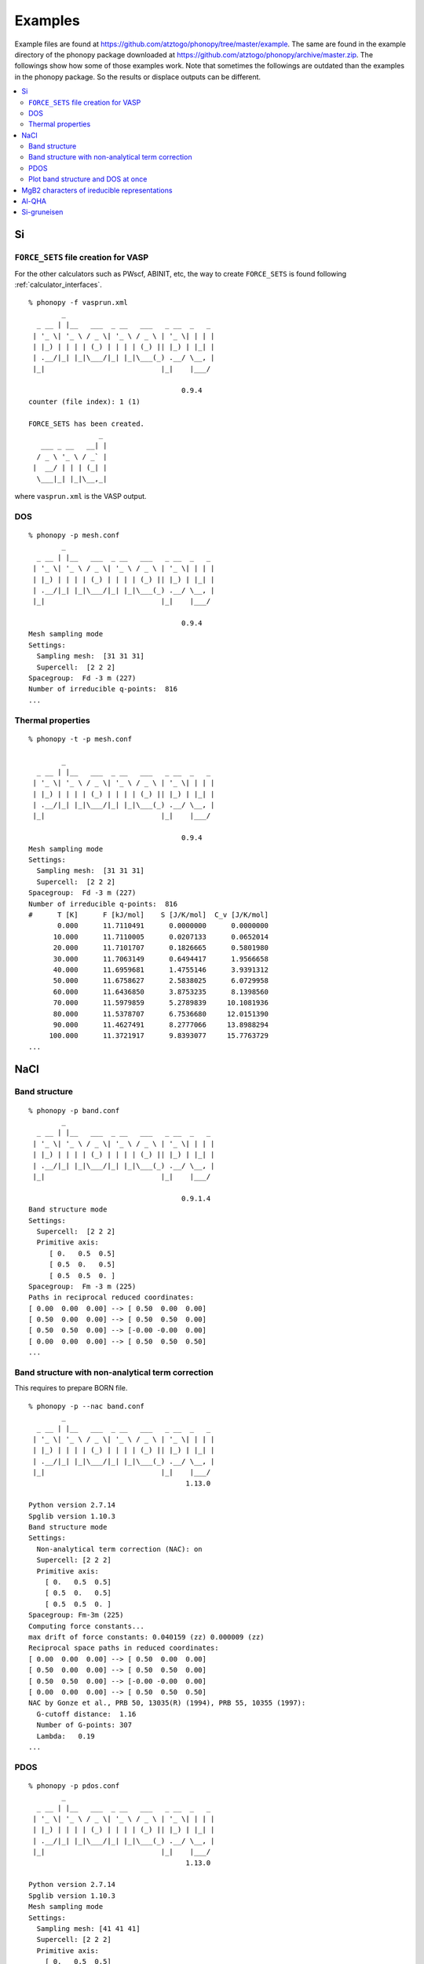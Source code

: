 .. _examples_link:

Examples
===============

Example files are found at
https://github.com/atztogo/phonopy/tree/master/example. The same are
found in the example directory of the phonopy package downloaded at
https://github.com/atztogo/phonopy/archive/master.zip. The followings
show how some of those examples work. Note that sometimes the
followings are outdated than the examples in the phonopy package. So
the results or displace outputs can be different.


.. contents::
   :depth: 2
   :local:


Si
---

``FORCE_SETS`` file creation for VASP
~~~~~~~~~~~~~~~~~~~~~~~~~~~~~~~~~~~~~~

For the other calculators such as PWscf, ABINIT, etc, the way to
create ``FORCE_SETS`` is found following :ref:`calculator_interfaces`.

::

   % phonopy -f vasprun.xml
           _
     _ __ | |__   ___  _ __   ___   _ __  _   _
    | '_ \| '_ \ / _ \| '_ \ / _ \ | '_ \| | | |
    | |_) | | | | (_) | | | | (_) || |_) | |_| |
    | .__/|_| |_|\___/|_| |_|\___(_) .__/ \__, |
    |_|                            |_|    |___/

                                        0.9.4
   counter (file index): 1 (1)

   FORCE_SETS has been created.
                    _
      ___ _ __   __| |
     / _ \ '_ \ / _` |
    |  __/ | | | (_| |
     \___|_| |_|\__,_|


where ``vasprun.xml`` is the VASP output.

DOS
~~~~

::

   % phonopy -p mesh.conf
           _
     _ __ | |__   ___  _ __   ___   _ __  _   _
    | '_ \| '_ \ / _ \| '_ \ / _ \ | '_ \| | | |
    | |_) | | | | (_) | | | | (_) || |_) | |_| |
    | .__/|_| |_|\___/|_| |_|\___(_) .__/ \__, |
    |_|                            |_|    |___/

                                        0.9.4
   Mesh sampling mode
   Settings:
     Sampling mesh:  [31 31 31]
     Supercell:  [2 2 2]
   Spacegroup:  Fd -3 m (227)
   Number of irreducible q-points:  816
   ...

.. |Si-DOS| image:: Si-DOS.png
            :width: 50%

|Si-DOS|


Thermal properties
~~~~~~~~~~~~~~~~~~

::

   % phonopy -t -p mesh.conf

           _
     _ __ | |__   ___  _ __   ___   _ __  _   _
    | '_ \| '_ \ / _ \| '_ \ / _ \ | '_ \| | | |
    | |_) | | | | (_) | | | | (_) || |_) | |_| |
    | .__/|_| |_|\___/|_| |_|\___(_) .__/ \__, |
    |_|                            |_|    |___/

                                        0.9.4
   Mesh sampling mode
   Settings:
     Sampling mesh:  [31 31 31]
     Supercell:  [2 2 2]
   Spacegroup:  Fd -3 m (227)
   Number of irreducible q-points:  816
   #      T [K]      F [kJ/mol]    S [J/K/mol]  C_v [J/K/mol]
          0.000      11.7110491      0.0000000      0.0000000
         10.000      11.7110005      0.0207133      0.0652014
         20.000      11.7101707      0.1826665      0.5801980
         30.000      11.7063149      0.6494417      1.9566658
         40.000      11.6959681      1.4755146      3.9391312
         50.000      11.6758627      2.5838025      6.0729958
         60.000      11.6436850      3.8753235      8.1398560
         70.000      11.5979859      5.2789839     10.1081936
         80.000      11.5378707      6.7536680     12.0151390
         90.000      11.4627491      8.2777066     13.8988294
        100.000      11.3721917      9.8393077     15.7763729
   ...


.. |Si-props| image:: Si-props.png
              :width: 50%

|Si-props|

NaCl
----

Band structure
~~~~~~~~~~~~~~

::

   % phonopy -p band.conf
           _
     _ __ | |__   ___  _ __   ___   _ __  _   _
    | '_ \| '_ \ / _ \| '_ \ / _ \ | '_ \| | | |
    | |_) | | | | (_) | | | | (_) || |_) | |_| |
    | .__/|_| |_|\___/|_| |_|\___(_) .__/ \__, |
    |_|                            |_|    |___/

                                        0.9.1.4
   Band structure mode
   Settings:
     Supercell:  [2 2 2]
     Primitive axis:
        [ 0.   0.5  0.5]
        [ 0.5  0.   0.5]
        [ 0.5  0.5  0. ]
   Spacegroup:  Fm -3 m (225)
   Paths in reciprocal reduced coordinates:
   [ 0.00  0.00  0.00] --> [ 0.50  0.00  0.00]
   [ 0.50  0.00  0.00] --> [ 0.50  0.50  0.00]
   [ 0.50  0.50  0.00] --> [-0.00 -0.00  0.00]
   [ 0.00  0.00  0.00] --> [ 0.50  0.50  0.50]
   ...

.. |NaCl-band| image:: NaCl-band.png
               :width: 50%

|NaCl-band|

Band structure with non-analytical term correction
~~~~~~~~~~~~~~~~~~~~~~~~~~~~~~~~~~~~~~~~~~~~~~~~~~

This requires to prepare BORN file.

::

   % phonopy -p --nac band.conf
           _
     _ __ | |__   ___  _ __   ___   _ __  _   _
    | '_ \| '_ \ / _ \| '_ \ / _ \ | '_ \| | | |
    | |_) | | | | (_) | | | | (_) || |_) | |_| |
    | .__/|_| |_|\___/|_| |_|\___(_) .__/ \__, |
    |_|                            |_|    |___/
                                         1.13.0

   Python version 2.7.14
   Spglib version 1.10.3
   Band structure mode
   Settings:
     Non-analytical term correction (NAC): on
     Supercell: [2 2 2]
     Primitive axis:
       [ 0.   0.5  0.5]
       [ 0.5  0.   0.5]
       [ 0.5  0.5  0. ]
   Spacegroup: Fm-3m (225)
   Computing force constants...
   max drift of force constants: 0.040159 (zz) 0.000009 (zz)
   Reciprocal space paths in reduced coordinates:
   [ 0.00  0.00  0.00] --> [ 0.50  0.00  0.00]
   [ 0.50  0.00  0.00] --> [ 0.50  0.50  0.00]
   [ 0.50  0.50  0.00] --> [-0.00 -0.00  0.00]
   [ 0.00  0.00  0.00] --> [ 0.50  0.50  0.50]
   NAC by Gonze et al., PRB 50, 13035(R) (1994), PRB 55, 10355 (1997):
     G-cutoff distance:  1.16
     Number of G-points: 307
     Lambda:   0.19
   ...

.. |NaCl-band-NAC| image:: NaCl-band-NAC.png
                   :width: 50%

|NaCl-band-NAC|


.. _example_pdos:

PDOS
~~~~~~~

::

   % phonopy -p pdos.conf
           _
     _ __ | |__   ___  _ __   ___   _ __  _   _
    | '_ \| '_ \ / _ \| '_ \ / _ \ | '_ \| | | |
    | |_) | | | | (_) | | | | (_) || |_) | |_| |
    | .__/|_| |_|\___/|_| |_|\___(_) .__/ \__, |
    |_|                            |_|    |___/
                                         1.13.0

   Python version 2.7.14
   Spglib version 1.10.3
   Mesh sampling mode
   Settings:
     Sampling mesh: [41 41 41]
     Supercell: [2 2 2]
     Primitive axis:
       [ 0.   0.5  0.5]
       [ 0.5  0.   0.5]
       [ 0.5  0.5  0. ]
   Spacegroup: Fm-3m (225)
   Computing force constants...
   max drift of force constants: 0.040159 (zz) 0.000009 (zz)
   Number of q-points on sampling mesh: 68921
   Calculating phonons on sampling mesh...
   ...

.. |NaCl-PDOS| image:: NaCl-PDOS.png
               :width: 50%

|NaCl-PDOS|

With non-analytical term correction, the PDOS may not change very much
because it mainly affects phonon modes in the reciprocal
region close to :math:`\Gamma` point.

::

   % phonopy --nac -p pdos.conf
           _
     _ __ | |__   ___  _ __   ___   _ __  _   _
    | '_ \| '_ \ / _ \| '_ \ / _ \ | '_ \| | | |
    | |_) | | | | (_) | | | | (_) || |_) | |_| |
    | .__/|_| |_|\___/|_| |_|\___(_) .__/ \__, |
    |_|                            |_|    |___/
                                         1.13.0

   Python version 2.7.14
   Spglib version 1.10.3
   Mesh sampling mode
   Settings:
     Non-analytical term correction (NAC): on
     Sampling mesh: [41 41 41]
     Supercell: [2 2 2]
     Primitive axis:
       [ 0.   0.5  0.5]
       [ 0.5  0.   0.5]
       [ 0.5  0.5  0. ]
   Spacegroup: Fm-3m (225)
   Computing force constants...
   max drift of force constants: 0.040159 (zz) 0.000009 (zz)
   Number of q-points on sampling mesh: 68921
   Calculating phonons on sampling mesh...
   NAC by Gonze et al., PRB 50, 13035(R) (1994), PRB 55, 10355 (1997):
     G-cutoff distance:  1.16
     Number of G-points: 307
     Lambda:   0.19
   ...

.. |NaCl-PDOS-nac| image:: NaCl-PDOS-nac.png
                   :width: 50%

|NaCl-PDOS-nac|

The above examples use a smearing method to calculate DOS. A linear
tetrahedron method can be also chosen. The obtained DOS shows sharper
profile than that given by the smearing method.

::

   % phonopy pdos.conf --nac --thm -p
           _
     _ __ | |__   ___  _ __   ___   _ __  _   _
    | '_ \| '_ \ / _ \| '_ \ / _ \ | '_ \| | | |
    | |_) | | | | (_) | | | | (_) || |_) | |_| |
    | .__/|_| |_|\___/|_| |_|\___(_) .__/ \__, |
    |_|                            |_|    |___/
                                         1.13.0

   Python version 2.7.14
   Spglib version 1.10.3
   Mesh sampling mode
   Settings:
     Non-analytical term correction (NAC): on
     Sampling mesh: [41 41 41]
     Supercell: [2 2 2]
     Primitive axis:
       [ 0.   0.5  0.5]
       [ 0.5  0.   0.5]
       [ 0.5  0.5  0. ]
   Spacegroup: Fm-3m (225)
   Computing force constants...
   max drift of force constants: 0.040159 (zz) 0.000009 (zz)
   Number of q-points on sampling mesh: 68921
   Calculating phonons on sampling mesh...
   NAC by Gonze et al., PRB 50, 13035(R) (1994), PRB 55, 10355 (1997):
     G-cutoff distance:  1.16
     Number of G-points: 307
     Lambda:   0.19
   ...

.. |NaCl-PDOS-thm-nac| image:: NaCl-PDOS-thm-nac.png
                       :width: 50%

|NaCl-PDOS-thm-nac|


Plot band structure and DOS at once
~~~~~~~~~~~~~~~~~~~~~~~~~~~~~~~~~~~~

Band structure and DOS or PDOS can be plotted on one figure together by

::

   % phonopy band-pdos.conf --nac  --thm -p
           _
     _ __ | |__   ___  _ __   ___   _ __  _   _
    | '_ \| '_ \ / _ \| '_ \ / _ \ | '_ \| | | |
    | |_) | | | | (_) | | | | (_) || |_) | |_| |
    | .__/|_| |_|\___/|_| |_|\___(_) .__/ \__, |
    |_|                            |_|    |___/
                                         1.13.0

   Python version 2.7.14
   Spglib version 1.10.3
   Band structure and mesh sampling mode
   Settings:
     Non-analytical term correction (NAC): on
     Sampling mesh: [41 41 41]
     Supercell: [2 2 2]
     Primitive axis:
       [ 0.   0.5  0.5]
       [ 0.5  0.   0.5]
       [ 0.5  0.5  0. ]
   Spacegroup: Fm-3m (225)
   Computing force constants...
   max drift of force constants: 0.040159 (zz) 0.000009 (zz)
   Reciprocal space paths in reduced coordinates:
   [ 0.00  0.00  0.00] --> [ 0.50  0.00  0.00]
   [ 0.50  0.00  0.00] --> [ 0.50  0.50  0.00]
   [ 0.50  0.50  0.00] --> [-0.00 -0.00  0.00]
   [ 0.00  0.00  0.00] --> [ 0.50  0.50  0.50]
   NAC by Gonze et al., PRB 50, 13035(R) (1994), PRB 55, 10355 (1997):
     G-cutoff distance:  1.16
     Number of G-points: 307
     Lambda:   0.19
   Number of q-points on sampling mesh: 68921
   Calculating phonons on sampling mesh...
   ...

.. |NaCl-band-PDOS-NAC| image:: NaCl-band-PDOS-NAC.png
                        :width: 50%

|NaCl-band-PDOS-NAC|

MgB2 characters of ireducible representations
----------------------------------------------

::

   % phonopy -f vasprun.xml-{001,002}
   % phonopy --dim="3 3 2" --irreps="0 0 0"
           _
     _ __ | |__   ___  _ __   ___   _ __  _   _
    | '_ \| '_ \ / _ \| '_ \ / _ \ | '_ \| | | |
    | |_) | | | | (_) | | | | (_) || |_) | |_| |
    | .__/|_| |_|\___/|_| |_|\___(_) .__/ \__, |
    |_|                            |_|    |___/
                                        1.11.10

   Python version 3.6.0
   Spglib version 1.9.9
   Ir-representation mode
   Settings:
     Supercell: [3 3 2]
   Spacegroup: P6/mmm (191)
   Computing force constants...

   -------------------------------
     Irreducible representations
   -------------------------------
   q-point: [ 0.  0.  0.]
   Point group: 6/mmm

   Original rotation matrices:

        1         2         3         4         5         6
    --------  --------  --------  --------  --------  --------
     1  0  0  -1  0  0   1 -1  0  -1  1  0   0 -1  0   0  1  0
     0  1  0   0 -1  0   1  0  0  -1  0  0   1 -1  0  -1  1  0
     0  0  1   0  0 -1   0  0  1   0  0 -1   0  0  1   0  0 -1

        7         8         9        10        11        12
    --------  --------  --------  --------  --------  --------
    -1  0  0   1  0  0  -1  1  0   1 -1  0   0  1  0   0 -1  0
     0 -1  0   0  1  0  -1  0  0   1  0  0  -1  1  0   1 -1  0
     0  0  1   0  0 -1   0  0  1   0  0 -1   0  0  1   0  0 -1

       13        14        15        16        17        18
    --------  --------  --------  --------  --------  --------
     0 -1  0   0  1  0  -1  0  0   1  0  0  -1  1  0   1 -1  0
    -1  0  0   1  0  0  -1  1  0   1 -1  0   0  1  0   0 -1  0
     0  0 -1   0  0  1   0  0 -1   0  0  1   0  0 -1   0  0  1

       19        20        21        22        23        24
    --------  --------  --------  --------  --------  --------
     0  1  0   0 -1  0   1  0  0  -1  0  0   1 -1  0  -1  1  0
     1  0  0  -1  0  0   1 -1  0  -1  1  0   0 -1  0   0  1  0
     0  0 -1   0  0  1   0  0 -1   0  0  1   0  0 -1   0  0  1

   Transformation matrix:

    1.000  0.000  0.000
    0.000  1.000  0.000
    0.000  0.000  1.000

   Rotation matrices by transformation matrix:

        E         i        C6        S3        C3        S6
    --------  --------  --------  --------  --------  --------
     1  0  0  -1  0  0   1 -1  0  -1  1  0   0 -1  0   0  1  0
     0  1  0   0 -1  0   1  0  0  -1  0  0   1 -1  0  -1  1  0
     0  0  1   0  0 -1   0  0  1   0  0 -1   0  0  1   0  0 -1

       C2        sgh       C3        S6        C6        S3
    --------  --------  --------  --------  --------  --------
    -1  0  0   1  0  0  -1  1  0   1 -1  0   0  1  0   0 -1  0
     0 -1  0   0  1  0  -1  0  0   1  0  0  -1  1  0   1 -1  0
     0  0  1   0  0 -1   0  0  1   0  0 -1   0  0  1   0  0 -1

       C2'       sgd      C2''       sgv       C2'       sgd
    --------  --------  --------  --------  --------  --------
     0 -1  0   0  1  0  -1  0  0   1  0  0  -1  1  0   1 -1  0
    -1  0  0   1  0  0  -1  1  0   1 -1  0   0  1  0   0 -1  0
     0  0 -1   0  0  1   0  0 -1   0  0  1   0  0 -1   0  0  1

      C2''       sgv       C2'       sgd      C2''       sgv
    --------  --------  --------  --------  --------  --------
     0  1  0   0 -1  0   1  0  0  -1  0  0   1 -1  0  -1  1  0
     1  0  0  -1  0  0   1 -1  0  -1  1  0   0 -1  0   0  1  0
     0  0 -1   0  0  1   0  0 -1   0  0  1   0  0 -1   0  0  1

   Character table:

     1 (  -0.019): A2u
       ( 1,   0.0) ( 1, 180.0) ( 1,   0.0) ( 1, 180.0) ( 1,   0.0) ( 1, 180.0)
       ( 1,   0.0) ( 1, 180.0) ( 1,   0.0) ( 1, 180.0) ( 1,   0.0) ( 1, 180.0)
       ( 1, 180.0) ( 1,   0.0) ( 1, 180.0) ( 1,   0.0) ( 1, 180.0) ( 1,   0.0)
       ( 1, 180.0) ( 1,   0.0) ( 1, 180.0) ( 1,   0.0) ( 1, 180.0) ( 1,   0.0)

     2 (   0.004): E1u
       ( 2,   0.0) ( 2, 180.0) ( 1,   0.0) ( 1, 180.0) ( 1, 180.0) ( 1,   0.0)
       ( 2, 180.0) ( 2,   0.0) ( 1, 180.0) ( 1,   0.0) ( 1,   0.0) ( 1, 180.0)
       ( 0,   0.0) ( 0,   0.0) ( 0,   0.0) ( 0,   0.0) ( 0,   0.0) ( 0,   0.0)
       ( 0,   0.0) ( 0,   0.0) ( 0,   0.0) ( 0,   0.0) ( 0,   0.0) ( 0,   0.0)

     4 (   9.953): E1u
       ( 2,   0.0) ( 2, 180.0) ( 1,   0.0) ( 1, 180.0) ( 1, 180.0) ( 1,   0.0)
       ( 2, 180.0) ( 2,   0.0) ( 1, 180.0) ( 1,   0.0) ( 1,   0.0) ( 1, 180.0)
       ( 0,   0.0) ( 0,   0.0) ( 0,   0.0) ( 0,   0.0) ( 0,   0.0) ( 0,   0.0)
       ( 0,   0.0) ( 0,   0.0) ( 0,   0.0) ( 0,   0.0) ( 0,   0.0) ( 0,   0.0)

     6 (  11.982): A2u
       ( 1,   0.0) ( 1, 180.0) ( 1,   0.0) ( 1, 180.0) ( 1,   0.0) ( 1, 180.0)
       ( 1,   0.0) ( 1, 180.0) ( 1,   0.0) ( 1, 180.0) ( 1,   0.0) ( 1, 180.0)
       ( 1, 180.0) ( 1,   0.0) ( 1, 180.0) ( 1,   0.0) ( 1, 180.0) ( 1,   0.0)
       ( 1, 180.0) ( 1,   0.0) ( 1, 180.0) ( 1,   0.0) ( 1, 180.0) ( 1,   0.0)

     7 (  17.269): E2g
       ( 2,   0.0) ( 2,   0.0) ( 1, 180.0) ( 1, 180.0) ( 1, 180.0) ( 1, 180.0)
       ( 2,   0.0) ( 2,   0.0) ( 1, 180.0) ( 1, 180.0) ( 1, 180.0) ( 1, 180.0)
       ( 0,   0.0) ( 0,   0.0) ( 0,   0.0) ( 0,   0.0) ( 0,   0.0) ( 0,   0.0)
       ( 0,   0.0) ( 0,   0.0) ( 0,   0.0) ( 0,   0.0) ( 0,   0.0) ( 0,   0.0)

     9 (  20.565): B2g
       ( 1,   0.0) ( 1,   0.0) ( 1, 180.0) ( 1, 180.0) ( 1,   0.0) ( 1,   0.0)
       ( 1, 180.0) ( 1, 180.0) ( 1,   0.0) ( 1,   0.0) ( 1, 180.0) ( 1, 180.0)
       ( 1, 180.0) ( 1, 180.0) ( 1,   0.0) ( 1,   0.0) ( 1, 180.0) ( 1, 180.0)
       ( 1,   0.0) ( 1,   0.0) ( 1, 180.0) ( 1, 180.0) ( 1,   0.0) ( 1,   0.0)

                    _
      ___ _ __   __| |
     / _ \ '_ \ / _` |
    |  __/ | | | (_| |
     \___|_| |_|\__,_|


Al-QHA
-------

::

   % phonopy-qha e-v.dat thermal_properties.yaml-{-{5..1},{0..5}} --sparse=50
   # Vinet EOS
   #          T           E_0           B_0          B'_0           V_0
         0.000000    -14.796263     75.231724      4.758283     66.697923
         2.000000    -14.796263     75.231723      4.758283     66.697923
         4.000000    -14.796263     75.231718      4.758284     66.697923
         6.000000    -14.796263     75.231695      4.758286     66.697924
         8.000000    -14.796263     75.231634      4.758294     66.697928
        10.000000    -14.796264     75.231510      4.758308     66.697934
   ...

.. |Al-QHA| image:: Al-QHA.png
            :width: 50%

|Al-QHA|


Si-gruneisen
-----------------------------

See :ref:`phonopy_gruneisen`.
